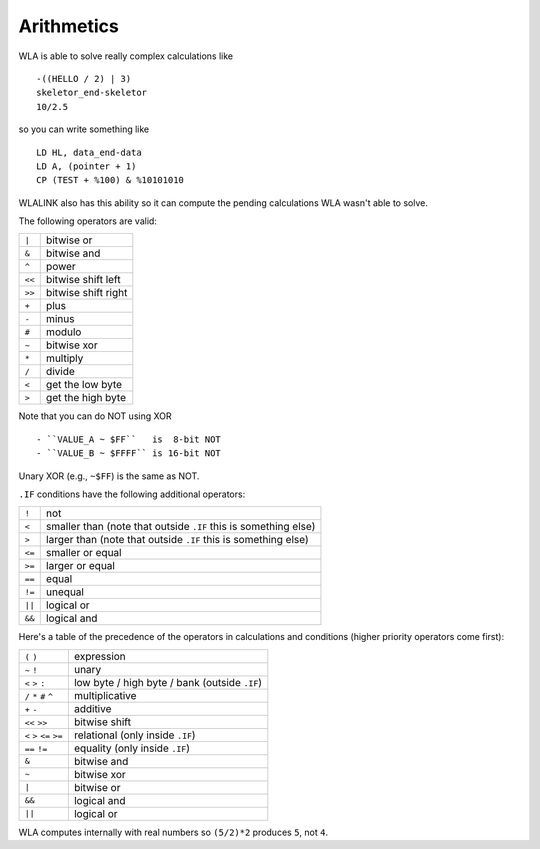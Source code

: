 Arithmetics
===========

WLA is able to solve really complex calculations like ::

    -((HELLO / 2) | 3)
    skeletor_end-skeletor
    10/2.5

so you can write something like ::

    LD HL, data_end-data
    LD A, (pointer + 1)
    CP (TEST + %100) & %10101010

WLALINK also has this ability so it can compute the pending calculations
WLA wasn't able to solve.

The following operators are valid:

====== ===================
``|``  bitwise or
``&``  bitwise and
``^``  power
``<<`` bitwise shift left
``>>`` bitwise shift right
``+``  plus
``-``  minus
``#``  modulo
``~``  bitwise xor
``*``  multiply
``/``  divide
``<``  get the low byte
``>``  get the high byte
====== ===================

Note that you can do NOT using XOR ::

- ``VALUE_A ~ $FF``   is  8-bit NOT
- ``VALUE_B ~ $FFFF`` is 16-bit NOT

Unary XOR (e.g., ``~$FF``) is the same as NOT.
  
``.IF`` conditions have the following additional operators:

====== ===============================================================
``!``  not
``<``  smaller than (note that outside ``.IF`` this is something else)
``>``  larger than (note that outside ``.IF`` this is something else)
``<=`` smaller or equal
``>=`` larger or equal
``==`` equal
``!=`` unequal
``||`` logical or
``&&`` logical and
====== ===============================================================

Here's a table of the precedence of the operators in calculations and conditions
(higher priority operators come first):

========================= =============================================
``(`` ``)``               expression
``~`` ``!``               unary
``<`` ``>`` ``:``         low byte / high byte / bank (outside ``.IF``)
``/`` ``*`` ``#`` ``^``   multiplicative
``+`` ``-``               additive
``<<`` ``>>``             bitwise shift
``<`` ``>`` ``<=`` ``>=`` relational (only inside ``.IF``)
``==`` ``!=``             equality (only inside ``.IF``)
``&``                     bitwise and
``~``                     bitwise xor
``|``                     bitwise or
``&&``                    logical and
``||``                    logical or
========================= =============================================

WLA computes internally with real numbers so ``(5/2)*2`` produces ``5``,
not ``4``.
